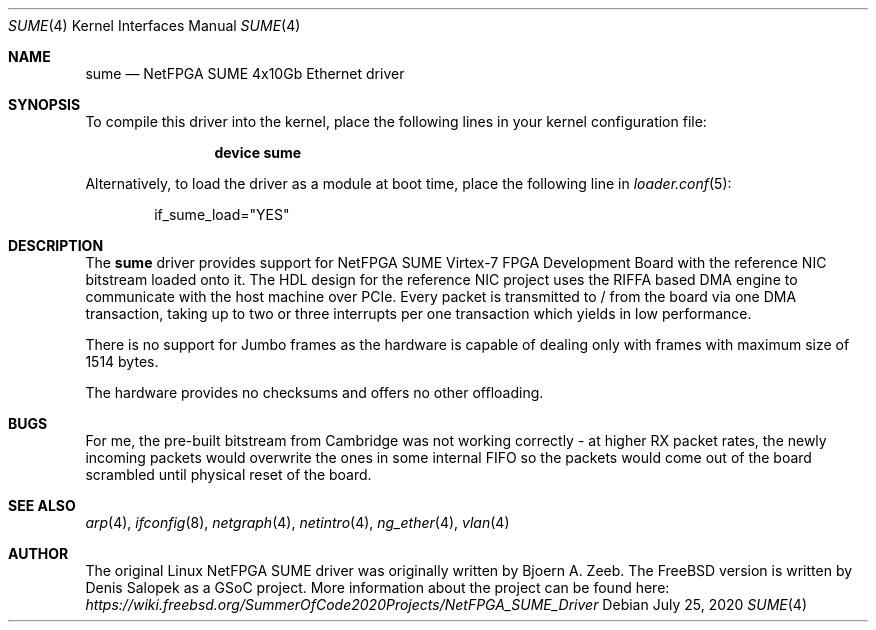 .\" Manpage for NetFPGA SUME device driver.
.\" Contact denissal@freebsd.org to correct errors or typos.
.Dd July 25, 2020
.Dt SUME 4
.Os
.Sh NAME
.Nm sume
.Nd "NetFPGA SUME 4x10Gb Ethernet driver"
.Sh SYNOPSIS
To compile this driver into the kernel,
place the following lines in your
kernel configuration file:
.Bd -ragged -offset indent
.Cd "device sume"
.Ed
.Pp
Alternatively, to load the driver as a
module at boot time, place the following line in
.Xr loader.conf 5 :
.Bd -literal -offset indent
if_sume_load="YES"
.Ed
.Sh DESCRIPTION
The
.Nm
driver provides support for NetFPGA SUME Virtex-7 FPGA Development Board with
the reference NIC bitstream loaded onto it. The HDL design for the reference
NIC project uses the RIFFA based DMA engine to communicate with the host
machine over PCIe. Every packet is transmitted to / from the board via one DMA
transaction, taking up to two or three interrupts per one transaction which
yields in low performance.

There is no support for Jumbo frames as the hardware is capable of dealing only
with frames with maximum size of 1514 bytes.

The hardware provides no checksums and offers no other offloading.
.Sh BUGS
For me, the pre-built bitstream from Cambridge was not working correctly - at
higher RX packet rates, the newly incoming packets would overwrite the ones in
some internal FIFO so the packets would come out of the board scrambled until
physical reset of the board.
.Sh SEE ALSO
.Xr arp 4 ,
.Xr ifconfig 8 ,
.Xr netgraph 4 ,
.Xr netintro 4 ,
.Xr ng_ether 4 ,
.Xr vlan 4
.Sh AUTHOR
The original Linux NetFPGA SUME driver was originally written by Bjoern A.
Zeeb. The FreeBSD version is written by Denis Salopek as a GSoC project. More
information about the project can be found here:
.Pa https://wiki.freebsd.org/SummerOfCode2020Projects/NetFPGA_SUME_Driver
